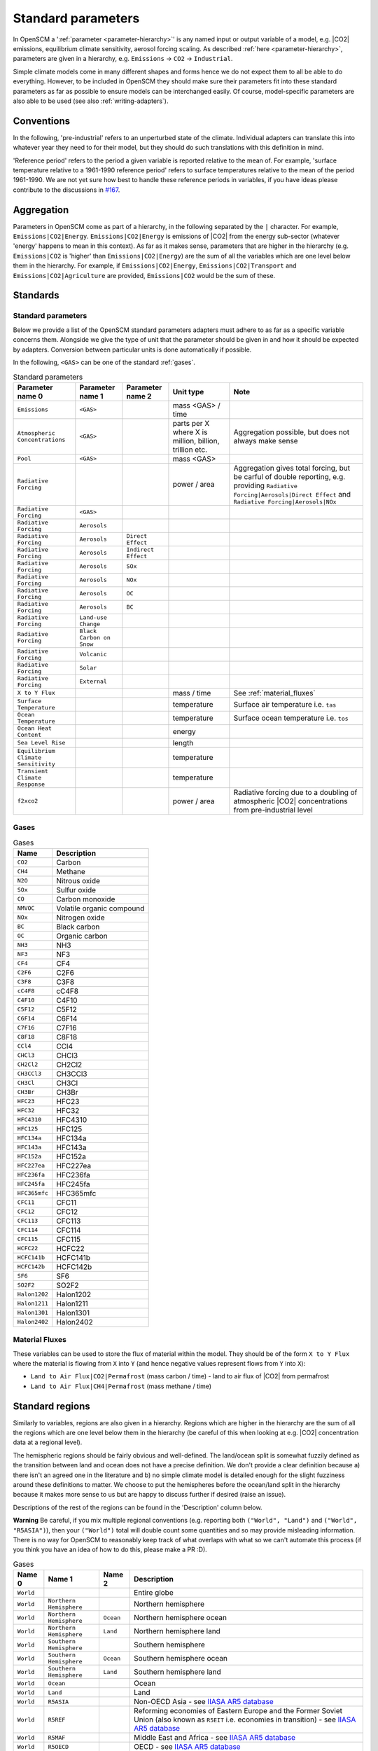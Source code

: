 .. _standard-parameters:

Standard parameters
===================

In OpenSCM a ':ref:`parameter <parameter-hierarchy>`' is any named
input or output variable of a model, e.g. |CO2| emissions, equilibrium
climate sensitivity, aerosol forcing scaling. As described :ref:`here
<parameter-hierarchy>`, parameters are given in a hierarchy, e.g.
``Emissions`` -> ``CO2`` -> ``Industrial``.

Simple climate models come in many different shapes and forms hence we
do not expect them to all be able to do everything. However, to be
included in OpenSCM they should make sure their parameters fit into
these standard parameters as far as possible to ensure models can be
interchanged easily. Of course, model-specific parameters are also
able to be used (see also :ref:`writing-adapters`).


Conventions
-----------

In the following, 'pre-industrial' refers to an unperturbed state of
the climate. Individual adapters can translate this into whatever year
they need to for their model, but they should do such translations
with this definition in mind.

'Reference period' refers to the period a given variable is reported
relative to the mean of. For example, 'surface temperature relative to
a 1961-1990 reference period' refers to surface temperatures relative
to the mean of the period 1961-1990. We are not yet sure how best to
handle these reference periods in variables, if you have ideas please
contribute to the discussions in `#167 <https://github.com/openclimatedata/openscm/issues/167>`_.


Aggregation
-----------

Parameters in OpenSCM come as part of a hierarchy, in the following
separated by the ``|`` character. For example,
``Emissions|CO2|Energy``. ``Emissions|CO2|Energy`` is emissions of
|CO2| from the energy sub-sector (whatever 'energy' happens to mean in
this context). As far as it makes sense, parameters that are higher in
the hierarchy (e.g. ``Emissions|CO2`` is 'higher' than
``Emissions|CO2|Energy``) are the sum of all the variables which are
one level below them in the hierarchy. For example, if
``Emissions|CO2|Energy``, ``Emissions|CO2|Transport`` and
``Emissions|CO2|Agriculture`` are provided, ``Emissions|CO2`` would be
the sum of these.


Standards
---------

Standard parameters
*******************

Below we provide a list of the OpenSCM standard parameters adapters
must adhere to as far as a specific variable concerns them. Alongside
we give the type of unit that the parameter should be given in and how
it should be expected by adapters. Conversion between particular units
is done automatically if possible.

In the following, ``<GAS>`` can be one of the standard :ref:`gases`.

.. csv-table:: Standard parameters
    :header: "Parameter name 0", "Parameter name 1", "Parameter name 2", "Unit type", "Note"

    ``Emissions``, ``<GAS>``,, "mass <GAS> / time"
    ``Atmospheric Concentrations``, ``<GAS>``,, "parts per X where X is million, billion, trillion etc.", "Aggregation possible, but does not always make sense"
    ``Pool``, ``<GAS>``,, "mass <GAS>"
    ``Radiative Forcing``,,, "power / area", "Aggregation gives total forcing, but be carful of double reporting, e.g. providing ``Radiative Forcing|Aerosols|Direct Effect`` and ``Radiative Forcing|Aerosols|NOx``"
    ``Radiative Forcing``, ``<GAS>``
    ``Radiative Forcing``, ``Aerosols``
    ``Radiative Forcing``, ``Aerosols``, ``Direct Effect``
    ``Radiative Forcing``, ``Aerosols``, ``Indirect Effect``
    ``Radiative Forcing``, ``Aerosols``, ``SOx``
    ``Radiative Forcing``, ``Aerosols``, ``NOx``
    ``Radiative Forcing``, ``Aerosols``, ``OC``
    ``Radiative Forcing``, ``Aerosols``, ``BC``
    ``Radiative Forcing``, ``Land-use Change``
    ``Radiative Forcing``, ``Black Carbon on Snow``
    ``Radiative Forcing``, ``Volcanic``
    ``Radiative Forcing``, ``Solar``
    ``Radiative Forcing``, ``External``
    ``X to Y Flux``,,, "mass / time", "See :ref:`material_fluxes`"
    ``Surface Temperature``,,, "temperature", "Surface air temperature i.e. ``tas``"
    ``Ocean Temperature``,,, "temperature", "Surface ocean temperature i.e. ``tos``"
    ``Ocean Heat Content``,,, "energy"
    ``Sea Level Rise``,,, "length"
    ``Equilibrium Climate Sensitivity``,,, "temperature"
    ``Transient Climate Response``,,, "temperature"
    ``f2xco2``,,, "power / area", "Radiative forcing due to a doubling of atmospheric |CO2| concentrations from pre-industrial level"

.. _gases:

Gases
*****

.. csv-table:: Gases
    :header: "Name", "Description"

    ``CO2``, Carbon
    ``CH4``, Methane
    ``N2O``, Nitrous oxide
    ``SOx``, Sulfur oxide
    ``CO``, Carbon monoxide
    ``NMVOC``, Volatile organic compound
    ``NOx``, Nitrogen oxide
    ``BC``, Black carbon
    ``OC``, Organic carbon
    ``NH3``, NH3
    ``NF3``, NF3
    ``CF4``, CF4
    ``C2F6``, C2F6
    ``C3F8``, C3F8
    ``cC4F8``, cC4F8
    ``C4F10``, C4F10
    ``C5F12``, C5F12
    ``C6F14``, C6F14
    ``C7F16``, C7F16
    ``C8F18``, C8F18
    ``CCl4``, CCl4
    ``CHCl3``, CHCl3
    ``CH2Cl2``, CH2Cl2
    ``CH3CCl3``, CH3CCl3
    ``CH3Cl``, CH3Cl
    ``CH3Br``, CH3Br
    ``HFC23``, HFC23
    ``HFC32``, HFC32
    ``HFC4310``, HFC4310
    ``HFC125``, HFC125
    ``HFC134a``, HFC134a
    ``HFC143a``, HFC143a
    ``HFC152a``, HFC152a
    ``HFC227ea``, HFC227ea
    ``HFC236fa``, HFC236fa
    ``HFC245fa``, HFC245fa
    ``HFC365mfc``, HFC365mfc
    ``CFC11``, CFC11
    ``CFC12``, CFC12
    ``CFC113``, CFC113
    ``CFC114``, CFC114
    ``CFC115``, CFC115
    ``HCFC22``, HCFC22
    ``HCFC141b``, HCFC141b
    ``HCFC142b``, HCFC142b
    ``SF6``, SF6
    ``SO2F2``, SO2F2
    ``Halon1202``, Halon1202
    ``Halon1211``, Halon1211
    ``Halon1301``, Halon1301
    ``Halon2402``, Halon2402

.. _material_fluxes:

Material Fluxes
***************

These variables can be used to store the flux of material within the
model. They should be of the form ``X to Y Flux`` where the material
is flowing from ``X`` into ``Y`` (and hence negative values represent
flows from ``Y`` into ``X``):

- ``Land to Air Flux|CO2|Permafrost`` (mass carbon / time) - land to
  air flux of |CO2| from permafrost
- ``Land to Air Flux|CH4|Permafrost`` (mass methane / time)


Standard regions
----------------

Similarly to variables, regions are also given in a hierarchy. Regions
which are higher in the hierarchy are the sum of all the regions which
are one level below them in the hierarchy (be careful of this when
looking at e.g. |CO2| concentration data at a regional level).

The hemispheric regions should be fairly obvious and well-defined.
The land/ocean split is somewhat fuzzily defined as the transition between land and ocean does not have a precise definition.
We don't provide a clear definition because a) there isn't an agreed one in the literature and b) no simple climate model is detailed enough for the slight fuzziness around these definitions to matter.
We choose to put the hemispheres before the ocean/land split in the hierarchy because it makes more sense to us but are happy to discuss further if desired (raise an issue).

Descriptions of the rest of the regions can be found in the 'Description' column below.

**Warning** Be careful, if you mix multiple regional conventions (e.g. reporting both ``("World", "Land")`` and ``("World", "R5ASIA")``), then your ``("World")`` total will double count some quantities and so may provide misleading information. There is no way for OpenSCM to reasonably keep track of what overlaps with what so we can't automate this process (if you think you have an idea of how to do this, please make a PR :D).

.. csv-table:: Gases
    :header: "Name 0", "Name 1", "Name 2", "Description"

    ``World``, , , Entire globe
    ``World``, ``Northern Hemisphere``, , Northern hemisphere
    ``World``, ``Northern Hemisphere``, ``Ocean``, Northern hemisphere ocean
    ``World``, ``Northern Hemisphere``, ``Land``, Northern hemisphere land
    ``World``, ``Southern Hemisphere``, , Southern hemisphere
    ``World``, ``Southern Hemisphere``, ``Ocean``, Southern hemisphere ocean
    ``World``, ``Southern Hemisphere``, ``Land``, Southern hemisphere land
    ``World``, ``Ocean``, , Ocean
    ``World``, ``Land``, , Land
    ``World``, ``R5ASIA``, , Non-OECD Asia - see `IIASA AR5 database`_
    ``World``, ``R5REF``, , Reforming economies of Eastern Europe and the Former Soviet Union (also known as ``R5EIT`` i.e. economies in transition) - see `IIASA AR5 database`_
    ``World``, ``R5MAF``, , Middle East and Africa - see `IIASA AR5 database`_
    ``World``, ``R5OECD``, , OECD - see `IIASA AR5 database`_
    ``World``, ``R5LAM``, , Latin America and the Caribbean - see `IIASA AR5 database`_
    ``World``, ``R5.2ASIA``, , Most Asian countries - see `IIASA SSP database`_
    ``World``, ``R5.2REF``, , Reforming economies of Eastern Europe and the Former Soviet Union - see `IIASA SSP database`_
    ``World``, ``R5.2MAF``, , Middle East and Africa - see `IIASA SSP database`_
    ``World``, ``R5.2OECD``, , OECD - see `IIASA SSP database`_
    ``World``, ``R5.2LAM``, , Latin America and the Caribbean - see `IIASA SSP database`_
    ``World``, ``Bunkers``, , Typically used to capture all non-country associated emissions i.e. international shipping (and sometimes aviation) - be careful with definition


.. _IIASA AR5 database: https://tntcat.iiasa.ac.at/AR5DB/dsd?Action=htmlpage&page=about#regiondefs

.. _IIASA SSP database: https://tntcat.iiasa.ac.at/SspDb/dsd?Action=htmlpage&page=about#regiondefs
